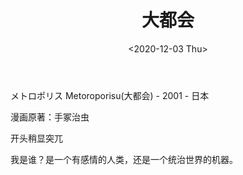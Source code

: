 #+TITLE: 大都会
#+DATE: <2020-12-03 Thu>
メトロポリス Metoroporisu(大都会) - 2001 - 日本

漫画原著：手冢治虫

开头稍显突兀

我是谁？是一个有感情的人类，还是一个统治世界的机器。

